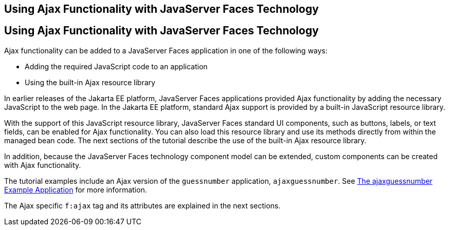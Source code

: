## Using Ajax Functionality with JavaServer Faces Technology


[[GKINL]][[using-ajax-functionality-with-javaserver-faces-technology]]

Using Ajax Functionality with JavaServer Faces Technology
---------------------------------------------------------

Ajax functionality can be added to a JavaServer Faces application in one
of the following ways:

* Adding the required JavaScript code to an application
* Using the built-in Ajax resource library

In earlier releases of the Jakarta EE platform, JavaServer Faces
applications provided Ajax functionality by adding the necessary
JavaScript to the web page. In the Jakarta EE platform, standard Ajax
support is provided by a built-in JavaScript resource library.

With the support of this JavaScript resource library, JavaServer Faces
standard UI components, such as buttons, labels, or text fields, can be
enabled for Ajax functionality. You can also load this resource library
and use its methods directly from within the managed bean code. The next
sections of the tutorial describe the use of the built-in Ajax resource
library.

In addition, because the JavaServer Faces technology component model can
be extended, custom components can be created with Ajax functionality.

The tutorial examples include an Ajax version of the `guessnumber`
application, `ajaxguessnumber`. See link:jsf-ajax011.html#GKOKB[The
ajaxguessnumber Example Application] for more information.

The Ajax specific `f:ajax` tag and its attributes are explained in the
next sections.


